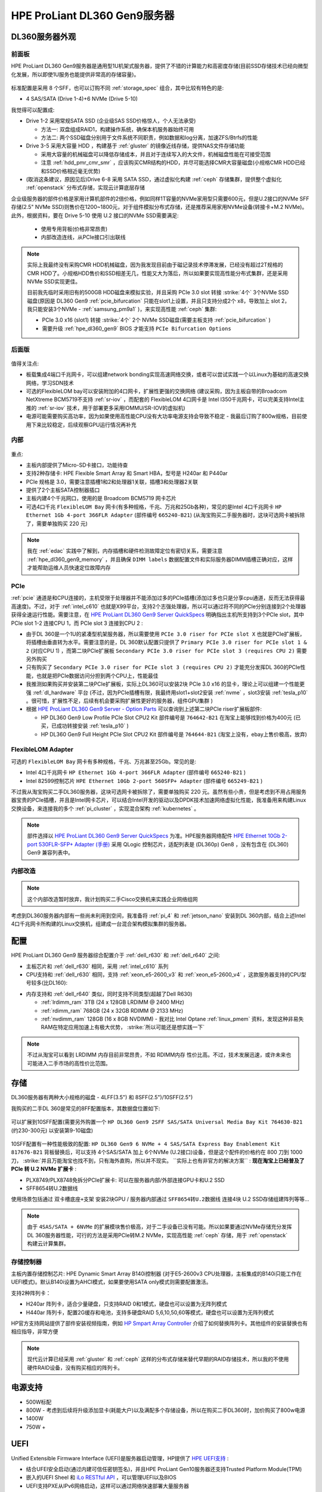 .. _hpe_dl360_gen9:

================================
HPE ProLiant DL360 Gen9服务器
================================

DL360服务器外观
=================

前面板
----------

HPE ProLiant DL360 Gen9服务器是通用型1U机架式服务器，提供了不错的计算能力和高密度存储(目前SSD存储技术已经向微型化发展，所以即使1U服务也能提供非常高的存储容量)。

.. figure:: ../../../../_static/linux/server/hardware/hpe/hpe_dl360_gen9_front.png
   :scale: 80

标准配置是采用 8 个SFF，也可以订购不同 :ref:`storage_spec` 组合，其中比较有特色的是:

- 4 SAS/SATA (Drive 1-4)+6 NVMe (Drive 5-10)

我觉得可以配置成:

- Drive 1-2 采用常规SATA SSD (企业级SAS SSD价格惊人，个人无法承受)

  - 方法一: 双盘组成RAID1，构建操作系统，确保本机服务器始终可用
  - 方法二: 两个SSD磁盘分别用于文件系统不同职责，例如数据和log分离，加速ZFS/Btrfs的性能

- Drive 3-5 采用大容量 HDD ，构建基于 :ref:`gluster` 的镜像近线存储，提供NAS文件存储功能

  - 采用大容量的机械磁盘可以降低存储成本，并且对于连续写入的大文件，机械磁盘性能在可接受范围
  - 注意 :ref:`hdd_pmr_cmr_smr` ，应该购买CMR结构的HDD，并尽可能选择CMR大容量磁盘(小规格CMR HDD已经和SSD价格相近毫无优势)

- (取消这条建议，原因见后)Drive 6-8 采用 SATA SSD，通过虚拟化构建 :ref:`ceph` 存储集群，提供整个虚拟化 :ref:`openstack` 分布式存储，实现云计算底层存储

企业级服务器的部件价格是家用计算机部件的2倍价格，例如同样1T容量的NVMe家用型只需要600元，但是U.2接口的NVMe SFF存储(2.5" NVMe SSD)则售价在1200~1800元，对于组件模拟分布式存储，还是推荐采用家用NVMe设备(转接卡+M.2 NVMe)。此外，根据资料，要在 Drive 5-10 使用 U.2 接口的NVMe SSD需要满足:

  - 使用专用背板(价格非常昂贵)
  - 内部改造连线，从PCIe接口引出联线

.. note::

   实际上我最终没有采购CMR HDD机械磁盘，因为我发现目前由于磁记录技术停滞发展，已经没有超过2T规格的CMR HDD了。小规格HDD售价和SSD相差无几，性能又大为落后，所以如果要实现高性能分布式集群，还是采用 NVMe SSD实现更佳。

   目前我先临时采用旧有的500GB HDD磁盘来模拟实验，并且采购 PCIe 3.0 slot 转接 :strike:`4个` 3个NVMe SSD磁盘(原因是 DL360 Gen9 :ref:`pcie_bifurcation` 只能在slot1上设置，并且只支持分成2个 x8，导致加上 slot 2，我只能安装3个NVMe - :ref:`samsung_pm9a1` )，来实现高性能 :ref:`ceph` 集群:

   - PCIe 3.0 x16 (slot1) 转接 :strike:`4个` 2个 NVMe SSD磁盘(需要主板支持 :ref:`pcie_bifurcation` )
   - 需要升级 :ref:`hpe_dl360_gen9` BIOS 才能支持 ``PCIe Bifurcation Options``

后面版
---------

.. figure:: ../../../../_static/linux/server/hardware/hpe/hpe_dl360_gen9_back.png
   :scale: 80

值得关注点:

- 板载集成4端口千兆网卡，可以组建network bonding实现高速网络交换，或者可以尝试实践一个以Linux为基础的高速交换网络，学习SDN技术
- 可选的FlexibleLOM bay可以安装附加的4口网卡，扩展性更强的交换网络 (建议采购，因为主板自带的Broadcom NetXtreme BCM5719不支持 :ref:`sr-iov` ，而配套的 FlexibleLOM 4口网卡是 Intel I350千兆网卡，可以完美支持Intel主推的 :ref:`sr-iov` 技术，用于部署更多采用IOMMU/SR-IOV的虚拟机)
- 电源可能需要购买高功率，因为如果使用高性能CPU没有大功率电源支持会导致不稳定 - 我最后订购了800w规格，目前使用下来比较稳定，后续观察GPU运行情况再补充

内部
--------

.. figure:: ../../../../_static/linux/server/hardware/hpe/hpe_dl360_gen9_inside.png
   :scale: 80

重点:

- 主板内部提供了Micro-SD卡接口，功能待查
- 支持2种存储卡: HPE Flexible Smart Array 和 Smart HBA，型号是 H240ar 和 P440ar
- PCIe 规格是 3.0，需要注意插槽1和2和处理器1关联，插槽3和处理器2关联
- 提供了2个主板SATA控制器插口
- 主板内建4个千兆网口，使用的是 Broadcom BCM5719 网卡芯片
- 可选4口千兆 ``FlexibleLOM Bay`` 网卡(有多种规格，千兆、万兆和25Gb各种)，常见的是Intel 4口千兆网卡 ``HP Ethernet 1Gb 4-port 366FLR Adapter`` (部件编号 ``665240-B21``) (从淘宝购买二手服务器时，这块可选网卡被拆除了，需要单独购买 220 元)

.. figure:: ../../../../_static/linux/server/hardware/hpe/hpe_dl360_gen9_mainboard.png
   :scale: 55

.. csv-table:: HPE ProLiant DL360 Gen9 主板组件
   :file: hpe_dl360_gen9/hpe_dl360_gen9_mainboard.csv
   :widths: 25, 75
   :header-rows: 1

.. note::

   我在 :ref:`edac` 实践中了解到，内存插槽和硬件检测故障定位有密切关系，需要注意 :ref:`hpe_dl360_gen9_memory` ，并且确保 ``DIMM labels`` 数据配置文件和实际服务器DIMM插槽正确对应，这样才能帮助运维人员快速定位故障内存

PCIe
--------

:ref:`pcie` 通道是和CPU连接的，主机受限于处理器并不能添加过多的PCIe插槽(添加过多也只是分享cpu通道，反而无法获得最高速度)。不过，对于 :ref:`intel_c610` 也就是X99平台，支持2个志强处理器，所以可以通过将不同的PCIe分别连接到2个处理器获得全速运行性能。需要注意，在 `HPE ProLiant DL360 Gen9 Server QuickSpecs <https://support.hpe.com/hpesc/public/docDisplay?docLocale=en_US&docId=c04346229>`_ 明确指出主机所支持到3个PCIe slot，其中 PCIe slot 1-2 连接CPU 1，而 PCIe slot 3 连接到CPU 2 :

- 由于DL 360是一个1U的紧凑型机架服务器，所以需要使用 ``PCIe 3.0 riser for PCIe slot X`` 也就是PCIe扩展板，将插槽由垂直转为水平。需要注意的是，DL 360默认配置只提供了 ``Primary PCIe 3.0 riser for PCIe slot 1 & 2`` (对应CPU 1) ，而第二块PCIe扩展板 ``Secondary PCIe 3.0 riser for PCIe slot 3 (requires CPU 2)`` 需要另外购买
- 只有购买了 ``Secondary PCIe 3.0 riser for PCIe slot 3 (requires CPU 2)`` 才能充分发挥DL 360的PCIe性能，也就是把PCIe数据访问分担到两个CPU上，性能最佳
- 我推测如果购买并安装第二块PCIe扩展板，实际上DL360可以安装2块 PCIe 3.0 x16 的显卡，理论上可以组建一个性能更强 :ref:`dl_hardware` 平台 (不过，因为PCIe插槽有限，我最终用slot1+slot2安装 :ref:`nvme` ，slot3安装 :ref:`tesla_p10` 。很可惜，扩展性不足，后续有机会要采购扩展性更好的服务器，组件GPU集群 )
- 根据 `HPE ProLiant DL360 Gen9 Server - Option Parts <https://support.hpe.com/hpesc/public/docDisplay?docId=emr_na-c04444424>`_ 可以查询到上述第二块PCIe riser扩展板部件:

  - HP DL360 Gen9 Low Profile PCIe Slot CPU2 Kit 部件编号是 ``764642-B21`` 在淘宝上能够找到价格为400元 (已买，已成功转接安装 :ref:`tesla_p10` )
  - HP DL360 Gen9 Full Height PCIe Slot CPU2 Kit 部件编号是 ``764644-B21`` (淘宝上没有，ebay上售价极高，放弃)

FlexibleLOM Adapter
-----------------------

可选的 ``FlexibleLOM Bay`` 网卡有多种规格，千兆、万兆甚至25Gb。常见的是:

- Intel 4口千兆网卡 ``HP Ethernet 1Gb 4-port 366FLR Adapter`` (部件编号 ``665240-B21`` )
- Intel 82599控制芯片 ``HPE Ethernet 10Gb 2-port 560SFP+ Adapter`` (部件编号 ``665249-B21`` ) 

不过我从淘宝购买二手DL360服务器，这块可选网卡被拆除了，需要单独购买 220 元。虽然有些小贵，但是考虑到不用占用服务器宝贵的PCIe插槽，并且是Intel网卡芯片，可以结合Intel开发的驱动以及DPDK技术加速网络虚拟化性能，我准备用来构建Linux交换设备，来连接我的多个 :ref:`pi_cluster` ，实现混合架构 :ref:`kubernetes` 。

.. note::

   部件选择以 `HPE ProLiant DL360 Gen9 Server QuickSpecs <https://support.hpe.com/hpesc/public/docDisplay?docLocale=en_US&docId=c04346229>`_ 为准。HPE服务器网络配件 `HPE Ethernet 10Gb 2-port 530FLR-SFP+ Adapter (手册) <https://www.hpe.com/psnow/doc/c04111479>`_ 采用 QLogic 控制芯片，适配列表是 (DL360p) Gen8 ，没有包含在 (DL360) Gen9 兼容列表中。

内部改造
-----------

.. note::

   这个内部改造暂时放弃，我计划购买二手Cisco交换机来实践企业网络组网

考虑到DL360服务器内部有一些尚未利用到空间，我准备将 :ref:`pi_4` 和 :ref:`jetson_nano` 安装到DL 360内部，结合上述Intel 4口千兆网卡所构建的Linux交换机，组建成一台混合架构模拟集群的服务器。

配置
========

HPE ProLiant DL360 Gen9 服务器综合配置介于 :ref:`dell_r630` 和 :ref:`dell_r640` 之间:

- 主板芯片和 :ref:`dell_r630` 相同，采用 :ref:`intel_c610` 系列
- CPU支持和 :ref:`dell_r630` 相同，支持 :ref:`xeon_e5-2600_v3` 和 :ref:`xeon_e5-2600_v4` ，这款服务器支持的CPU型号较多(比DL160):

.. csv-table:: HPE ProLiant DL360 Gen9 支持E5-2600 v3/v4处理器
   :file: hpe_dl360_gen9/hpe_dl360_gen9_cpu.csv
   :widths: 20,10,10, 10, 10, 10, 10, 20
   :header-rows: 1

- 内存支持和 :ref:`dell_r640` 类似，同时支持不同类型(超越了Dell R630)

  - :ref:`lrdimm_ram` 3TB (24 x 128GB LRDIMM @ 2400 MHz)
  - :ref:`rdimm_ram` 768GB (24 x 32GB RDIMM @ 2133 MHz)
  - :ref:`nvdimm_ram` 128GB (16 x 8GB NVDIMM) - 我对比 Intel Optane :ref:`linux_pmem` 资料，发现这种非易失RAM在特定应用加速上有极大优势， :strike:`所以可能还是想实践一下` 

.. note::

   不过从淘宝可以看到 LRDIMM 内存目前非常昂贵，不如 RDIMM内存 性价比高。不过，技术发展迅速，或许未来也可能进入二手市场的高性价比范围。

存储
========

DL360服务器有两种大小规格的磁盘 - 4LFF(3.5") 和 8SFF(2.5")/10SFF(2.5")

我购买的二手DL 360是常见的8FF配置版本，其数据盘位置如下:

.. figure:: ../../../../_static/linux/server/hardware/hpe/hpe_dl360_gen9_disks.png
   :scale: 50

可以扩展到10SFF配置(需要另外购置一个 ``HP DL360 Gen9 2SFF SAS/SATA Universal Media Bay Kit 764630-B21`` (约230-300元) 以安装第9-10磁盘)

.. figure:: ../../../../_static/linux/server/hardware/hpe/hpe_dl360_gen9_10disks.png
   :scale: 50

10SFF配置有一种性能极致的配置: ``HP DL360 Gen9 6 NVMe + 4 SAS/SATA Express Bay Enablement Kit  817676-B21`` 背板替换后，可以支持 4个SAS/SATA 加上 6个NVMe (U.2接口)设备，但是这个配件的价格约在 800 刀到 1000 刀， :strike:`并且万能淘宝也找不到，只有海外直购，所以并不现实。 ``实际上也有非官方的解决方案`` : **现在淘宝上已经普及了 PCIe 转 U.2 NVMe 扩展卡** : 

- PLX8749/PLX8748免拆分PCIe扩展卡: 可以在服务器内部/外部连接GPU卡和U.2 SSD
- SFF8654转U.2数据线

使用场景包括通过 ``双卡槽底座+支架`` 安装2块GPU / 服务器内部通过 ``SFF8654转U.2数据线`` 连接4块 U.2 SSD存储组建阵列等等...

.. note::

   由于 ``4SAS/SATA + 6NVMe`` 的扩展模块售价极高，对于二手设备已没有可能。所以如果要通过NVMe存储充分发挥DL 360服务器性能，可行的方法是采用PCIe转M.2 NVMe，实现高性能 :ref:`ceph` 存储，用于 :ref:`openstack` 构建云计算集群。

存储控制器
-------------

主板内置存储控制芯片: HPE Dynamic Smart Array B140i控制器 (对于E5-2600v3 CPU处理器，主板集成的B140i只能工作在UEFI模式)。默认B140i设置为AHCI模式，如果要使用SATA only模式则需要配置激活。

支持2种阵列卡：

- H240ar 阵列卡，适合少量硬盘，只支持RAID 0和1模式，硬盘也可以设置为无阵列模式
- H440ar 阵列卡，配置2G缓存和电池，支持多硬盘RAID 5,6,10,50,60等模式，硬盘也可以设置为无阵列模式

HP官方支持网站提供了部件安装视频指南，例如 `HP Smpart Array Controller <https://support.hpe.com/hpesc/public/docDisplay?docId=psg000107aen_us&page=GUID-F16DC03B-D44C-4C4C-B314-BD207D305DF1.html>`_ 介绍了如何替换阵列卡。其他组件的安装替换也有相应指导，非常方便

.. note::

   现代云计算已经采用 :ref:`gluster` 和 :ref:`ceph` 这样的分布式存储来替代早期的RAID存储技术，所以我的不使用硬件RAID设备，没有购买相应的阵列卡。

电源支持
=========

- 500W标配
- 800W - 考虑到后续将升级添加显卡(耗能大户)以及满配多个存储设备，所以在购买二手DL360时，加价购买了800w电源
- 1400W
- 750W +

UEFI
========

Unified Extensible Firmware Interface (UEFI)是服务器启动管理，HP提供了 `HPE UEFI支持 <http://www.hpe.com/servers/uefi>`_ :

- 结合UFEI安全启动(通过内建可信任密钥签名)，并且HPE ProLiant Gen10服务器还支持Trusted Platform Module(TPM)
- 嵌入的UEFI Sheel 和 `iLo RESTful API <https://www.hpe.com/us/en/servers/restful-api.html>`_ ，可以管理UEFI以及BIOS
- UEFI支持PXE从IPv6网络启动，这样可以通过网络快速部署大量服务器

我的服务器组合
=================

- HPE ProLiant DL360 Gen9 Server
- :ref:`xeon_e5-2670_v3`
- 三星 32G DDR4 2R*4 2400MHz 内存 (实际上v3只支持2133MHz，考虑到后续可能升级v4处理器支持2400MHz)

  - DL360支持每个DIMM插槽最高32GB RDIMM内存，满配24根最高768GB。为了不浪费插槽和内存，选择2根32G

- 硬盘暂时采用原先的购买的笔记本2.5" SSD SATA硬盘，并购置2块2.5" HDD来构建 :ref:`gluster` 虚拟机

- 存储: 采用 :ref:`pcie_bifurcation` 安装3块 :ref:`nvme` :ref:`samsung_pm9a1` 构建 :ref:`ceph` ( :ref:`iommu` )

- GPU: 采购 Nvidia GPU卡 实现 :ref:`sr-iov` 组建GPU虚拟化集群

参考
=======

- `HPE ProLiant DL360 Gen9 Server <https://support.hpe.com/connect/s/product?language=en_US&ismnp=0&l5oid=7252836&kmpmoid=7252838&cep=on#t=All>`_
- `HPE ProLiant DL360 Gen9 Server QuickSpecs <https://support.hpe.com/hpesc/public/docDisplay?docLocale=en_US&docId=c04346229>`_
- `HPE ProLiant DL360 Gen9 Server - Option Parts <https://support.hpe.com/hpesc/public/docDisplay?docId=emr_na-c04444424>`_
- `HPE ProLiant DL360 Gen9 Server User Guide <https://support.hpe.com/hpesc/public/docDisplay?docLocale=en_US&docId=c04441974>`_
